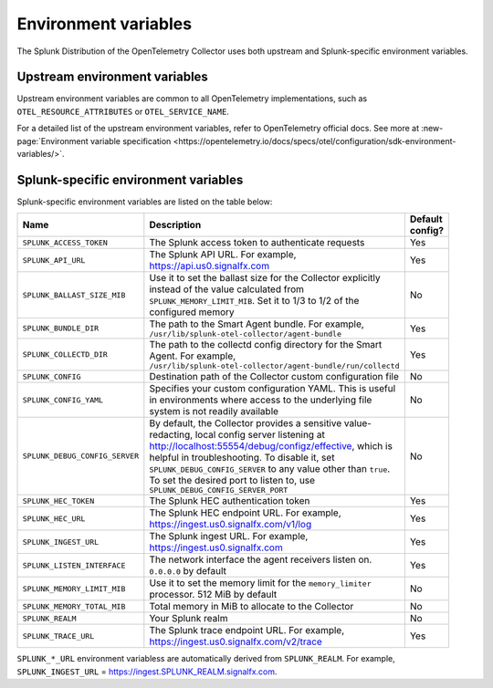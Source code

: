 .. _collector-env-var:

*********************************************************************************
Environment variables
*********************************************************************************

.. meta::
    :description: Environment variables for the Collector.

The Splunk Distribution of the OpenTelemetry Collector uses both upstream and Splunk-specific environment variables.

Upstream environment variables
==========================================

Upstream environment variables are common to all OpenTelemetry implementations, such as ``OTEL_RESOURCE_ATTRIBUTES`` or ``OTEL_SERVICE_NAME``.

For a detailed list of the upstream environment variables, refer to OpenTelemetry official docs. See more at :new-page:`Environment variable specification <https://opentelemetry.io/docs/specs/otel/configuration/sdk-environment-variables/>`. 

Splunk-specific environment variables
==========================================

Splunk-specific environment variables are listed on the table below:

.. list-table::
    :widths: 15 75 10
    :width: 100
    :header-rows: 1

    *   - Name
        - Description
        - Default config?
    *   - ``SPLUNK_ACCESS_TOKEN`` 
        - The Splunk access token to authenticate requests
        - Yes
    *   - ``SPLUNK_API_URL`` 
        - The Splunk API URL. For example, https://api.us0.signalfx.com
        - Yes
    *   - ``SPLUNK_BALLAST_SIZE_MIB`` 
        - Use it to set the ballast size for the Collector explicitly instead of the value calculated from ``SPLUNK_MEMORY_LIMIT_MIB``. Set it to 1/3 to 1/2 of the configured memory
        - No
    *   - ``SPLUNK_BUNDLE_DIR`` 
        - The path to the Smart Agent bundle. For example, ``/usr/lib/splunk-otel-collector/agent-bundle``
        - Yes
    *   - ``SPLUNK_COLLECTD_DIR``
        - The path to the collectd config directory for the Smart Agent. For example, ``/usr/lib/splunk-otel-collector/agent-bundle/run/collectd``
        - Yes
    *   - ``SPLUNK_CONFIG`` 
        - Destination path of the Collector custom configuration file 
        - No
    *   - ``SPLUNK_CONFIG_YAML`` 
        - Specifies your custom configuration YAML. This is useful in environments where access to the underlying file system is not readily available
        - No
    *   - ``SPLUNK_DEBUG_CONFIG_SERVER`` 
        - By default, the Collector provides a sensitive value-redacting, local config server listening at http://localhost:55554/debug/configz/effective, which is helpful in troubleshooting. To disable it, set ``SPLUNK_DEBUG_CONFIG_SERVER`` to any value other than ``true``. To set the desired port to listen to, use ``SPLUNK_DEBUG_CONFIG_SERVER_PORT``
        - No
    *   - ``SPLUNK_HEC_TOKEN`` 
        - The Splunk HEC authentication token
        - Yes
    *   - ``SPLUNK_HEC_URL`` 
        - The Splunk HEC endpoint URL. For example, https://ingest.us0.signalfx.com/v1/log
        - Yes
    *   - ``SPLUNK_INGEST_URL`` 
        - The Splunk ingest URL. For example, https://ingest.us0.signalfx.com
        - Yes
    *   - ``SPLUNK_LISTEN_INTERFACE`` 
        - The network interface the agent receivers listen on. ``0.0.0.0`` by default
        - Yes
    *   - ``SPLUNK_MEMORY_LIMIT_MIB`` 
        - Use it to set the memory limit for the ``memory_limiter`` processor. 512 MiB by default 
        - No
    *   - ``SPLUNK_MEMORY_TOTAL_MIB`` 
        - Total memory in MiB to allocate to the Collector
        - No
    *   - ``SPLUNK_REALM`` 
        - Your Splunk realm
        - No
    *   - ``SPLUNK_TRACE_URL`` 
        - The Splunk trace endpoint URL. For example, https://ingest.us0.signalfx.com/v2/trace
        - Yes

``SPLUNK_*_URL`` environment variabless are automatically derived from ``SPLUNK_REALM``. For example, ``SPLUNK_INGEST_URL`` = https://ingest.SPLUNK_REALM.signalfx.com.